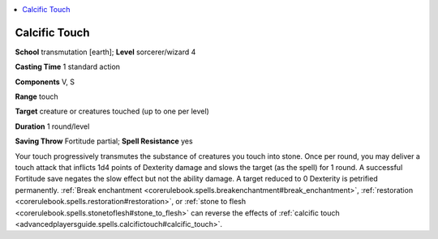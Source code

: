 
.. _`advancedplayersguide.spells.calcifictouch`:

.. contents:: \ 

.. _`advancedplayersguide.spells.calcifictouch#calcific_touch`:

Calcific Touch
===============

\ **School**\  transmutation [earth]; \ **Level**\  sorcerer/wizard 4

\ **Casting Time**\  1 standard action

\ **Components**\  V, S

\ **Range**\  touch

\ **Target**\  creature or creatures touched (up to one per level)

\ **Duration**\  1 round/level

\ **Saving Throw**\  Fortitude partial; \ **Spell Resistance**\  yes

Your touch progressively transmutes the substance of creatures you touch into stone. Once per round, you may deliver a touch attack that inflicts 1d4 points of Dexterity damage and slows the target (as the spell) for 1 round. A successful Fortitude save negates the slow effect but not the ability damage. A target reduced to 0 Dexterity is petrified permanently. :ref:`Break enchantment <corerulebook.spells.breakenchantment#break_enchantment>`\ , :ref:`restoration <corerulebook.spells.restoration#restoration>`\ , or :ref:`stone to flesh <corerulebook.spells.stonetoflesh#stone_to_flesh>`\  can reverse the effects of :ref:`calcific touch <advancedplayersguide.spells.calcifictouch#calcific_touch>`\ .

